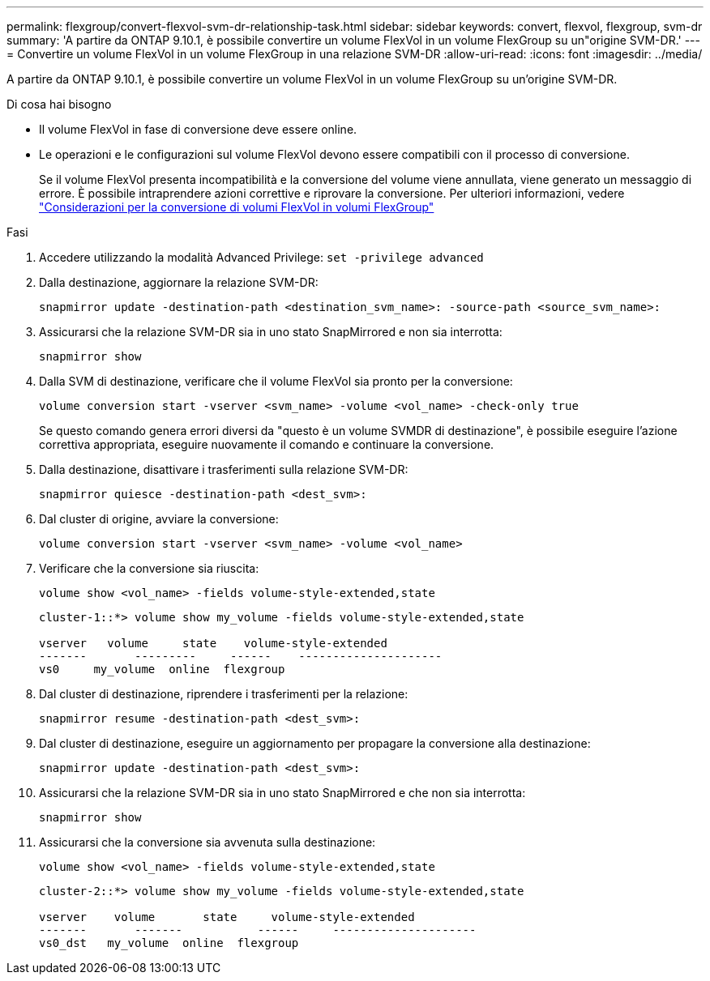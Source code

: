 ---
permalink: flexgroup/convert-flexvol-svm-dr-relationship-task.html 
sidebar: sidebar 
keywords: convert, flexvol, flexgroup, svm-dr 
summary: 'A partire da ONTAP 9.10.1, è possibile convertire un volume FlexVol in un volume FlexGroup su un"origine SVM-DR.' 
---
= Convertire un volume FlexVol in un volume FlexGroup in una relazione SVM-DR
:allow-uri-read: 
:icons: font
:imagesdir: ../media/


[role="lead"]
A partire da ONTAP 9.10.1, è possibile convertire un volume FlexVol in un volume FlexGroup su un'origine SVM-DR.

.Di cosa hai bisogno
* Il volume FlexVol in fase di conversione deve essere online.
* Le operazioni e le configurazioni sul volume FlexVol devono essere compatibili con il processo di conversione.
+
Se il volume FlexVol presenta incompatibilità e la conversione del volume viene annullata, viene generato un messaggio di errore. È possibile intraprendere azioni correttive e riprovare la conversione.
Per ulteriori informazioni, vedere link:convert-flexvol-concept.html["Considerazioni per la conversione di volumi FlexVol in volumi FlexGroup"]



.Fasi
. Accedere utilizzando la modalità Advanced Privilege: `set -privilege advanced`
. Dalla destinazione, aggiornare la relazione SVM-DR:
+
[source, cli]
----
snapmirror update -destination-path <destination_svm_name>: -source-path <source_svm_name>:
----
. Assicurarsi che la relazione SVM-DR sia in uno stato SnapMirrored e non sia interrotta:
+
[source, cli]
----
snapmirror show
----
. Dalla SVM di destinazione, verificare che il volume FlexVol sia pronto per la conversione:
+
[source, cli]
----
volume conversion start -vserver <svm_name> -volume <vol_name> -check-only true
----
+
Se questo comando genera errori diversi da "questo è un volume SVMDR di destinazione", è possibile eseguire l'azione correttiva appropriata, eseguire nuovamente il comando e continuare la conversione.

. Dalla destinazione, disattivare i trasferimenti sulla relazione SVM-DR:
+
[source, cli]
----
snapmirror quiesce -destination-path <dest_svm>:
----
. Dal cluster di origine, avviare la conversione:
+
[source, cli]
----
volume conversion start -vserver <svm_name> -volume <vol_name>
----
. Verificare che la conversione sia riuscita:
+
[source, cli]
----
volume show <vol_name> -fields volume-style-extended,state
----
+
[listing]
----
cluster-1::*> volume show my_volume -fields volume-style-extended,state

vserver   volume     state    volume-style-extended
-------       ---------     ------    ---------------------
vs0     my_volume  online  flexgroup
----
. Dal cluster di destinazione, riprendere i trasferimenti per la relazione:
+
[source, cli]
----
snapmirror resume -destination-path <dest_svm>:
----
. Dal cluster di destinazione, eseguire un aggiornamento per propagare la conversione alla destinazione:
+
[source, cli]
----
snapmirror update -destination-path <dest_svm>:
----
. Assicurarsi che la relazione SVM-DR sia in uno stato SnapMirrored e che non sia interrotta:
+
[source, cli]
----
snapmirror show
----
. Assicurarsi che la conversione sia avvenuta sulla destinazione:
+
[source, cli]
----
volume show <vol_name> -fields volume-style-extended,state
----
+
[listing]
----
cluster-2::*> volume show my_volume -fields volume-style-extended,state

vserver    volume       state     volume-style-extended
-------       -------           ------     ---------------------
vs0_dst   my_volume  online  flexgroup
----

